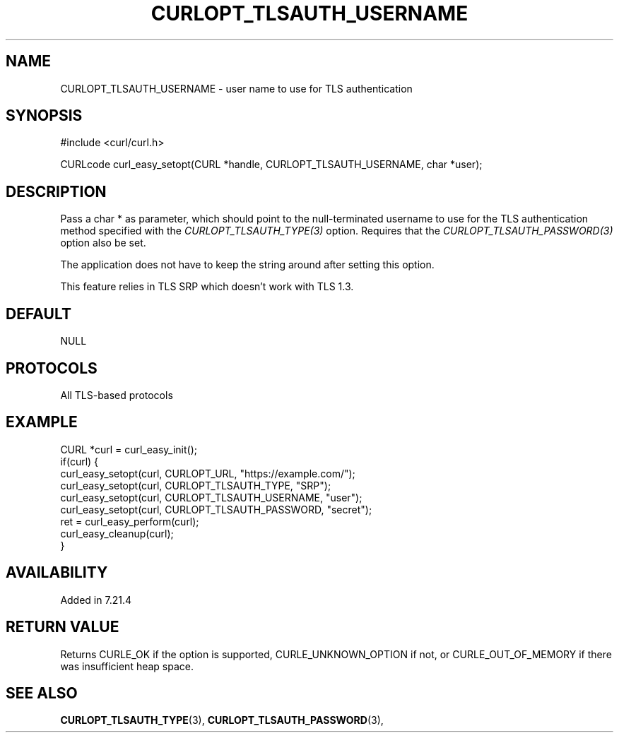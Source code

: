 .\" **************************************************************************
.\" *                                  _   _ ____  _
.\" *  Project                     ___| | | |  _ \| |
.\" *                             / __| | | | |_) | |
.\" *                            | (__| |_| |  _ <| |___
.\" *                             \___|\___/|_| \_\_____|
.\" *
.\" * Copyright (C) 1998 - 2019, Daniel Stenberg, <daniel@haxx.se>, et al.
.\" *
.\" * This software is licensed as described in the file COPYING, which
.\" * you should have received as part of this distribution. The terms
.\" * are also available at https://curl.se/docs/copyright.html.
.\" *
.\" * You may opt to use, copy, modify, merge, publish, distribute and/or sell
.\" * copies of the Software, and permit persons to whom the Software is
.\" * furnished to do so, under the terms of the COPYING file.
.\" *
.\" * This software is distributed on an "AS IS" basis, WITHOUT WARRANTY OF ANY
.\" * KIND, either express or implied.
.\" *
.\" **************************************************************************
.\"
.TH CURLOPT_TLSAUTH_USERNAME 3 "November 04, 2020" "libcurl 7.75.0" "curl_easy_setopt options"

.SH NAME
CURLOPT_TLSAUTH_USERNAME \- user name to use for TLS authentication
.SH SYNOPSIS
#include <curl/curl.h>

CURLcode curl_easy_setopt(CURL *handle, CURLOPT_TLSAUTH_USERNAME, char *user);
.SH DESCRIPTION
Pass a char * as parameter, which should point to the null-terminated username
to use for the TLS authentication method specified with the
\fICURLOPT_TLSAUTH_TYPE(3)\fP option. Requires that the
\fICURLOPT_TLSAUTH_PASSWORD(3)\fP option also be set.

The application does not have to keep the string around after setting this
option.

This feature relies in TLS SRP which doesn't work with TLS 1.3.
.SH DEFAULT
NULL
.SH PROTOCOLS
All TLS-based protocols
.SH EXAMPLE
.nf
CURL *curl = curl_easy_init();
if(curl) {
  curl_easy_setopt(curl, CURLOPT_URL, "https://example.com/");
  curl_easy_setopt(curl, CURLOPT_TLSAUTH_TYPE, "SRP");
  curl_easy_setopt(curl, CURLOPT_TLSAUTH_USERNAME, "user");
  curl_easy_setopt(curl, CURLOPT_TLSAUTH_PASSWORD, "secret");
  ret = curl_easy_perform(curl);
  curl_easy_cleanup(curl);
}
.fi
.SH AVAILABILITY
Added in 7.21.4
.SH RETURN VALUE
Returns CURLE_OK if the option is supported, CURLE_UNKNOWN_OPTION if not, or
CURLE_OUT_OF_MEMORY if there was insufficient heap space.
.SH "SEE ALSO"
.BR CURLOPT_TLSAUTH_TYPE "(3), " CURLOPT_TLSAUTH_PASSWORD "(3), "
